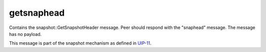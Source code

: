 .. Copyright (c) 2019 The Unit-e developers
   Distributed under the MIT software license, see the accompanying
   file LICENSE or https://opensource.org/licenses/MIT.

getsnaphead
-----------

Contains the snapshot::GetSnapshotHeader message. Peer should respond with the "snaphead" message. The message has no payload.

This message is part of the snapshot mechanism as defined in `UIP-11 <https://github.com/dtr-org/uips/blob/master/UIP-0011.md>`__.
